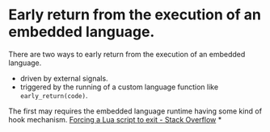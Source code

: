 * Early return from the execution of an embedded language.
There are two ways to early return from the execution of an embedded language.
+ driven by external signals.
+ triggered by the running of a custom language function like ~early_return(code)~.
The first may requires the embedded language runtime having some kind of hook mechanism. 
[[https://stackoverflow.com/questions/6913999/forcing-a-lua-script-to-exit][Forcing a Lua script to exit - Stack Overflow]]
*